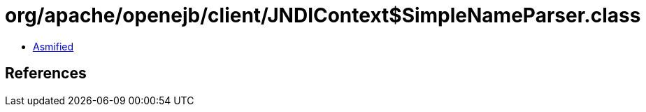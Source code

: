= org/apache/openejb/client/JNDIContext$SimpleNameParser.class

 - link:JNDIContext$SimpleNameParser-asmified.java[Asmified]

== References

